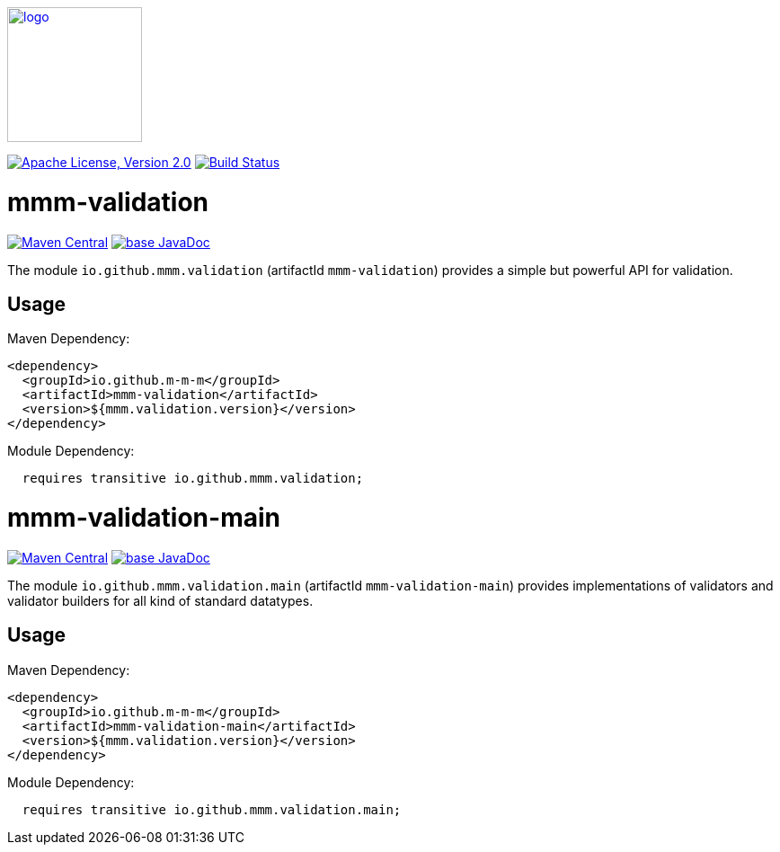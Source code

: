 image:https://m-m-m.github.io/logo.svg[logo,width="150",link="https://m-m-m.github.io"]

image:https://img.shields.io/github/license/m-m-m/validation.svg?label=License["Apache License, Version 2.0",link=https://github.com/m-m-m/validation/blob/master/LICENSE]
image:https://github.com/m-m-m/validation/actions/workflows/build.yml/badge.svg["Build Status",link="https://github.com/m-m-m/validation/actions/workflows/build.yml"]

= mmm-validation

image:https://img.shields.io/maven-central/v/io.github.m-m-m/mmm-validation.svg?label=Maven%20Central["Maven Central",link=https://search.maven.org/search?q=g:io.github.m-m-m]
image:https://javadoc.io/badge2/io.github.m-m-m/mmm-validation/javadoc.svg["base JavaDoc", link=https://javadoc.io/doc/io.github.m-m-m/mmm-validation]

The module `io.github.mmm.validation` (artifactId `mmm-validation`) provides a simple but powerful API for validation.

== Usage

Maven Dependency:

```xml
<dependency>
  <groupId>io.github.m-m-m</groupId>
  <artifactId>mmm-validation</artifactId>
  <version>${mmm.validation.version}</version>
</dependency>
```

Module Dependency:

```java
  requires transitive io.github.mmm.validation;
```

= mmm-validation-main

image:https://img.shields.io/maven-central/v/io.github.m-m-m/mmm-validation-main.svg?label=Maven%20Central["Maven Central",link=https://search.maven.org/search?q=g:io.github.m-m-m]
image:https://javadoc.io/badge2/io.github.m-m-m/mmm-validation-main/javadoc.svg["base JavaDoc", link=https://javadoc.io/doc/io.github.m-m-m/mmm-validation-main]

The module `io.github.mmm.validation.main` (artifactId `mmm-validation-main`) provides implementations of validators and validator builders for all kind of standard datatypes.

== Usage

Maven Dependency:

```xml
<dependency>
  <groupId>io.github.m-m-m</groupId>
  <artifactId>mmm-validation-main</artifactId>
  <version>${mmm.validation.version}</version>
</dependency>
```

Module Dependency:

```java
  requires transitive io.github.mmm.validation.main;
```
